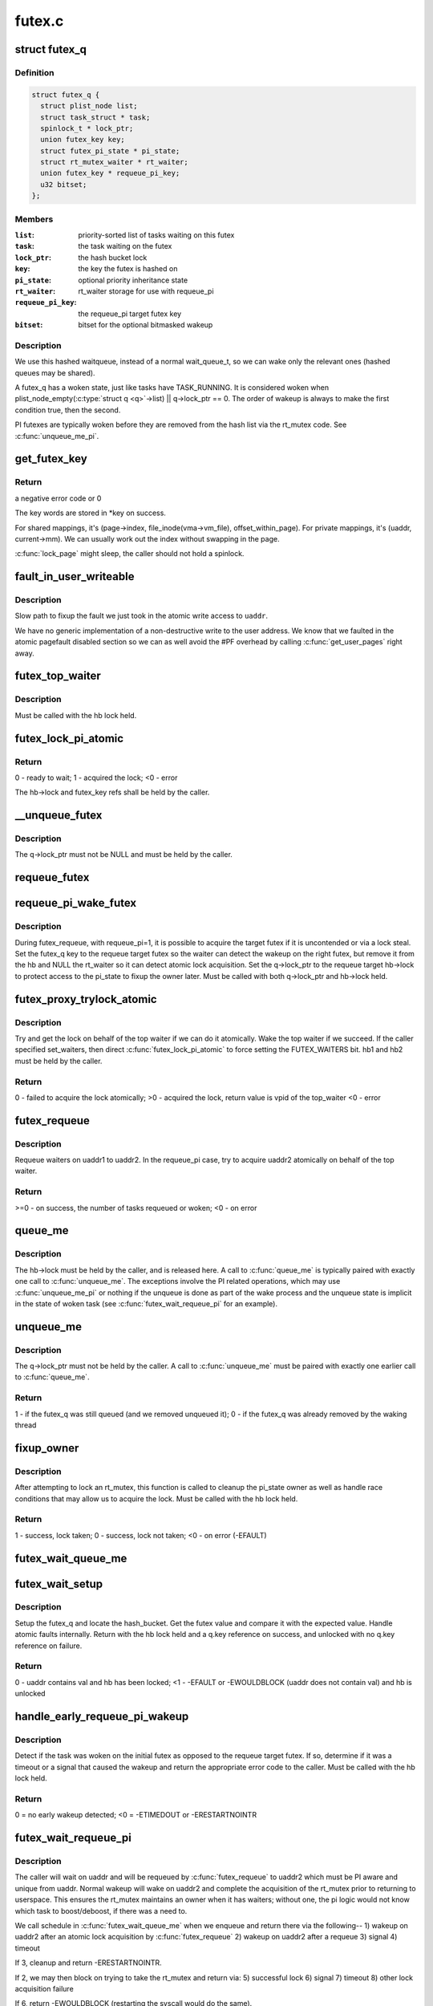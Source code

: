 .. -*- coding: utf-8; mode: rst -*-

=======
futex.c
=======


.. _`futex_q`:

struct futex_q
==============

.. c:type:: futex_q

    The hashed futex queue entry, one per waiting task


.. _`futex_q.definition`:

Definition
----------

.. code-block:: c

  struct futex_q {
    struct plist_node list;
    struct task_struct * task;
    spinlock_t * lock_ptr;
    union futex_key key;
    struct futex_pi_state * pi_state;
    struct rt_mutex_waiter * rt_waiter;
    union futex_key * requeue_pi_key;
    u32 bitset;
  };


.. _`futex_q.members`:

Members
-------

:``list``:
    priority-sorted list of tasks waiting on this futex

:``task``:
    the task waiting on the futex

:``lock_ptr``:
    the hash bucket lock

:``key``:
    the key the futex is hashed on

:``pi_state``:
    optional priority inheritance state

:``rt_waiter``:
    rt_waiter storage for use with requeue_pi

:``requeue_pi_key``:
    the requeue_pi target futex key

:``bitset``:
    bitset for the optional bitmasked wakeup




.. _`futex_q.description`:

Description
-----------

We use this hashed waitqueue, instead of a normal wait_queue_t, so
we can wake only the relevant ones (hashed queues may be shared).

A futex_q has a woken state, just like tasks have TASK_RUNNING.
It is considered woken when plist_node_empty(:c:type:`struct q <q>`->list) || q->lock_ptr == 0.
The order of wakeup is always to make the first condition true, then
the second.

PI futexes are typically woken before they are removed from the hash list via
the rt_mutex code. See :c:func:`unqueue_me_pi`.



.. _`get_futex_key`:

get_futex_key
=============

.. c:function:: int get_futex_key (u32 __user *uaddr, int fshared, union futex_key *key, int rw)

    Get parameters which are the keys for a futex

    :param u32 __user \*uaddr:
        virtual address of the futex

    :param int fshared:
        0 for a PROCESS_PRIVATE futex, 1 for PROCESS_SHARED

    :param union futex_key \*key:
        address where result is stored.

    :param int rw:
        mapping needs to be read/write (values: VERIFY_READ,
        VERIFY_WRITE)



.. _`get_futex_key.return`:

Return
------

a negative error code or 0

The key words are stored in \*key on success.

For shared mappings, it's (page->index, file_inode(vma->vm_file),
offset_within_page).  For private mappings, it's (uaddr, current->mm).
We can usually work out the index without swapping in the page.

:c:func:`lock_page` might sleep, the caller should not hold a spinlock.



.. _`fault_in_user_writeable`:

fault_in_user_writeable
=======================

.. c:function:: int fault_in_user_writeable (u32 __user *uaddr)

    Fault in user address and verify RW access

    :param u32 __user \*uaddr:
        pointer to faulting user space address



.. _`fault_in_user_writeable.description`:

Description
-----------

Slow path to fixup the fault we just took in the atomic write
access to ``uaddr``\ .

We have no generic implementation of a non-destructive write to the
user address. We know that we faulted in the atomic pagefault
disabled section so we can as well avoid the #PF overhead by
calling :c:func:`get_user_pages` right away.



.. _`futex_top_waiter`:

futex_top_waiter
================

.. c:function:: struct futex_q *futex_top_waiter (struct futex_hash_bucket *hb, union futex_key *key)

    Return the highest priority waiter on a futex

    :param struct futex_hash_bucket \*hb:
        the hash bucket the futex_q's reside in

    :param union futex_key \*key:
        the futex key (to distinguish it from other futex futex_q's)



.. _`futex_top_waiter.description`:

Description
-----------

Must be called with the hb lock held.



.. _`futex_lock_pi_atomic`:

futex_lock_pi_atomic
====================

.. c:function:: int futex_lock_pi_atomic (u32 __user *uaddr, struct futex_hash_bucket *hb, union futex_key *key, struct futex_pi_state **ps, struct task_struct *task, int set_waiters)

    Atomic work required to acquire a pi aware futex

    :param u32 __user \*uaddr:
        the pi futex user address

    :param struct futex_hash_bucket \*hb:
        the pi futex hash bucket

    :param union futex_key \*key:
        the futex key associated with uaddr and hb

    :param struct futex_pi_state \*\*ps:
        the pi_state pointer where we store the result of the
        lookup

    :param struct task_struct \*task:
        the task to perform the atomic lock work for.  This will
        be "current" except in the case of requeue pi.

    :param int set_waiters:
        force setting the FUTEX_WAITERS bit (1) or not (0)



.. _`futex_lock_pi_atomic.return`:

Return
------

0 - ready to wait;
1 - acquired the lock;
<0 - error

The hb->lock and futex_key refs shall be held by the caller.



.. _`__unqueue_futex`:

__unqueue_futex
===============

.. c:function:: void __unqueue_futex (struct futex_q *q)

    Remove the futex_q from its futex_hash_bucket

    :param struct futex_q \*q:
        The futex_q to unqueue



.. _`__unqueue_futex.description`:

Description
-----------

The q->lock_ptr must not be NULL and must be held by the caller.



.. _`requeue_futex`:

requeue_futex
=============

.. c:function:: void requeue_futex (struct futex_q *q, struct futex_hash_bucket *hb1, struct futex_hash_bucket *hb2, union futex_key *key2)

    Requeue a futex_q from one hb to another

    :param struct futex_q \*q:
        the futex_q to requeue

    :param struct futex_hash_bucket \*hb1:
        the source hash_bucket

    :param struct futex_hash_bucket \*hb2:
        the target hash_bucket

    :param union futex_key \*key2:
        the new key for the requeued futex_q



.. _`requeue_pi_wake_futex`:

requeue_pi_wake_futex
=====================

.. c:function:: void requeue_pi_wake_futex (struct futex_q *q, union futex_key *key, struct futex_hash_bucket *hb)

    Wake a task that acquired the lock during requeue

    :param struct futex_q \*q:
        the futex_q

    :param union futex_key \*key:
        the key of the requeue target futex

    :param struct futex_hash_bucket \*hb:
        the hash_bucket of the requeue target futex



.. _`requeue_pi_wake_futex.description`:

Description
-----------

During futex_requeue, with requeue_pi=1, it is possible to acquire the
target futex if it is uncontended or via a lock steal.  Set the futex_q key
to the requeue target futex so the waiter can detect the wakeup on the right
futex, but remove it from the hb and NULL the rt_waiter so it can detect
atomic lock acquisition.  Set the q->lock_ptr to the requeue target hb->lock
to protect access to the pi_state to fixup the owner later.  Must be called
with both q->lock_ptr and hb->lock held.



.. _`futex_proxy_trylock_atomic`:

futex_proxy_trylock_atomic
==========================

.. c:function:: int futex_proxy_trylock_atomic (u32 __user *pifutex, struct futex_hash_bucket *hb1, struct futex_hash_bucket *hb2, union futex_key *key1, union futex_key *key2, struct futex_pi_state **ps, int set_waiters)

    Attempt an atomic lock for the top waiter

    :param u32 __user \*pifutex:
        the user address of the to futex

    :param struct futex_hash_bucket \*hb1:
        the from futex hash bucket, must be locked by the caller

    :param struct futex_hash_bucket \*hb2:
        the to futex hash bucket, must be locked by the caller

    :param union futex_key \*key1:
        the from futex key

    :param union futex_key \*key2:
        the to futex key

    :param struct futex_pi_state \*\*ps:
        address to store the pi_state pointer

    :param int set_waiters:
        force setting the FUTEX_WAITERS bit (1) or not (0)



.. _`futex_proxy_trylock_atomic.description`:

Description
-----------

Try and get the lock on behalf of the top waiter if we can do it atomically.
Wake the top waiter if we succeed.  If the caller specified set_waiters,
then direct :c:func:`futex_lock_pi_atomic` to force setting the FUTEX_WAITERS bit.
hb1 and hb2 must be held by the caller.



.. _`futex_proxy_trylock_atomic.return`:

Return
------

0 - failed to acquire the lock atomically;
>0 - acquired the lock, return value is vpid of the top_waiter
<0 - error



.. _`futex_requeue`:

futex_requeue
=============

.. c:function:: int futex_requeue (u32 __user *uaddr1, unsigned int flags, u32 __user *uaddr2, int nr_wake, int nr_requeue, u32 *cmpval, int requeue_pi)

    Requeue waiters from uaddr1 to uaddr2

    :param u32 __user \*uaddr1:
        source futex user address

    :param unsigned int flags:
        futex flags (FLAGS_SHARED, etc.)

    :param u32 __user \*uaddr2:
        target futex user address

    :param int nr_wake:
        number of waiters to wake (must be 1 for requeue_pi)

    :param int nr_requeue:
        number of waiters to requeue (0-INT_MAX)

    :param u32 \*cmpval:
        ``uaddr1`` expected value (or ``NULL``\ )

    :param int requeue_pi:
        if we are attempting to requeue from a non-pi futex to a
        pi futex (pi to pi requeue is not supported)



.. _`futex_requeue.description`:

Description
-----------

Requeue waiters on uaddr1 to uaddr2. In the requeue_pi case, try to acquire
uaddr2 atomically on behalf of the top waiter.



.. _`futex_requeue.return`:

Return
------

>=0 - on success, the number of tasks requeued or woken;
<0 - on error



.. _`queue_me`:

queue_me
========

.. c:function:: void queue_me (struct futex_q *q, struct futex_hash_bucket *hb)

    Enqueue the futex_q on the futex_hash_bucket

    :param struct futex_q \*q:
        The futex_q to enqueue

    :param struct futex_hash_bucket \*hb:
        The destination hash bucket



.. _`queue_me.description`:

Description
-----------

The hb->lock must be held by the caller, and is released here. A call to
:c:func:`queue_me` is typically paired with exactly one call to :c:func:`unqueue_me`.  The
exceptions involve the PI related operations, which may use :c:func:`unqueue_me_pi`
or nothing if the unqueue is done as part of the wake process and the unqueue
state is implicit in the state of woken task (see :c:func:`futex_wait_requeue_pi` for
an example).



.. _`unqueue_me`:

unqueue_me
==========

.. c:function:: int unqueue_me (struct futex_q *q)

    Remove the futex_q from its futex_hash_bucket

    :param struct futex_q \*q:
        The futex_q to unqueue



.. _`unqueue_me.description`:

Description
-----------

The q->lock_ptr must not be held by the caller. A call to :c:func:`unqueue_me` must
be paired with exactly one earlier call to :c:func:`queue_me`.



.. _`unqueue_me.return`:

Return
------

1 - if the futex_q was still queued (and we removed unqueued it);
0 - if the futex_q was already removed by the waking thread



.. _`fixup_owner`:

fixup_owner
===========

.. c:function:: int fixup_owner (u32 __user *uaddr, struct futex_q *q, int locked)

    Post lock pi_state and corner case management

    :param u32 __user \*uaddr:
        user address of the futex

    :param struct futex_q \*q:
        futex_q (contains pi_state and access to the rt_mutex)

    :param int locked:
        if the attempt to take the rt_mutex succeeded (1) or not (0)



.. _`fixup_owner.description`:

Description
-----------

After attempting to lock an rt_mutex, this function is called to cleanup
the pi_state owner as well as handle race conditions that may allow us to
acquire the lock. Must be called with the hb lock held.



.. _`fixup_owner.return`:

Return
------

1 - success, lock taken;
0 - success, lock not taken;
<0 - on error (-EFAULT)



.. _`futex_wait_queue_me`:

futex_wait_queue_me
===================

.. c:function:: void futex_wait_queue_me (struct futex_hash_bucket *hb, struct futex_q *q, struct hrtimer_sleeper *timeout)

    queue_me() and wait for wakeup, timeout, or signal

    :param struct futex_hash_bucket \*hb:
        the futex hash bucket, must be locked by the caller

    :param struct futex_q \*q:
        the futex_q to queue up on

    :param struct hrtimer_sleeper \*timeout:
        the prepared hrtimer_sleeper, or null for no timeout



.. _`futex_wait_setup`:

futex_wait_setup
================

.. c:function:: int futex_wait_setup (u32 __user *uaddr, u32 val, unsigned int flags, struct futex_q *q, struct futex_hash_bucket **hb)

    Prepare to wait on a futex

    :param u32 __user \*uaddr:
        the futex userspace address

    :param u32 val:
        the expected value

    :param unsigned int flags:
        futex flags (FLAGS_SHARED, etc.)

    :param struct futex_q \*q:
        the associated futex_q

    :param struct futex_hash_bucket \*\*hb:
        storage for hash_bucket pointer to be returned to caller



.. _`futex_wait_setup.description`:

Description
-----------

Setup the futex_q and locate the hash_bucket.  Get the futex value and
compare it with the expected value.  Handle atomic faults internally.
Return with the hb lock held and a q.key reference on success, and unlocked
with no q.key reference on failure.



.. _`futex_wait_setup.return`:

Return
------

0 - uaddr contains val and hb has been locked;
<1 - -EFAULT or -EWOULDBLOCK (uaddr does not contain val) and hb is unlocked



.. _`handle_early_requeue_pi_wakeup`:

handle_early_requeue_pi_wakeup
==============================

.. c:function:: int handle_early_requeue_pi_wakeup (struct futex_hash_bucket *hb, struct futex_q *q, union futex_key *key2, struct hrtimer_sleeper *timeout)

    Detect early wakeup on the initial futex

    :param struct futex_hash_bucket \*hb:
        the hash_bucket futex_q was original enqueued on

    :param struct futex_q \*q:
        the futex_q woken while waiting to be requeued

    :param union futex_key \*key2:
        the futex_key of the requeue target futex

    :param struct hrtimer_sleeper \*timeout:
        the timeout associated with the wait (NULL if none)



.. _`handle_early_requeue_pi_wakeup.description`:

Description
-----------

Detect if the task was woken on the initial futex as opposed to the requeue
target futex.  If so, determine if it was a timeout or a signal that caused
the wakeup and return the appropriate error code to the caller.  Must be
called with the hb lock held.



.. _`handle_early_requeue_pi_wakeup.return`:

Return
------

0 = no early wakeup detected;
<0 = -ETIMEDOUT or -ERESTARTNOINTR



.. _`futex_wait_requeue_pi`:

futex_wait_requeue_pi
=====================

.. c:function:: int futex_wait_requeue_pi (u32 __user *uaddr, unsigned int flags, u32 val, ktime_t *abs_time, u32 bitset, u32 __user *uaddr2)

    Wait on uaddr and take uaddr2

    :param u32 __user \*uaddr:
        the futex we initially wait on (non-pi)

    :param unsigned int flags:
        futex flags (FLAGS_SHARED, FLAGS_CLOCKRT, etc.), they must be
        the same type, no requeueing from private to shared, etc.

    :param u32 val:
        the expected value of uaddr

    :param ktime_t \*abs_time:
        absolute timeout

    :param u32 bitset:
        32 bit wakeup bitset set by userspace, defaults to all

    :param u32 __user \*uaddr2:
        the pi futex we will take prior to returning to user-space



.. _`futex_wait_requeue_pi.description`:

Description
-----------

The caller will wait on uaddr and will be requeued by :c:func:`futex_requeue` to
uaddr2 which must be PI aware and unique from uaddr.  Normal wakeup will wake
on uaddr2 and complete the acquisition of the rt_mutex prior to returning to
userspace.  This ensures the rt_mutex maintains an owner when it has waiters;
without one, the pi logic would not know which task to boost/deboost, if
there was a need to.

We call schedule in :c:func:`futex_wait_queue_me` when we enqueue and return there
via the following--
1) wakeup on uaddr2 after an atomic lock acquisition by :c:func:`futex_requeue`
2) wakeup on uaddr2 after a requeue
3) signal
4) timeout

If 3, cleanup and return -ERESTARTNOINTR.

If 2, we may then block on trying to take the rt_mutex and return via:
5) successful lock
6) signal
7) timeout
8) other lock acquisition failure

If 6, return -EWOULDBLOCK (restarting the syscall would do the same).

If 4 or 7, we cleanup and return with -ETIMEDOUT.



.. _`futex_wait_requeue_pi.return`:

Return
------

0 - On success;
<0 - On error



.. _`sys_set_robust_list`:

sys_set_robust_list
===================

.. c:function:: long sys_set_robust_list (struct robust_list_head __user *head, size_t len)

    Set the robust-futex list head of a task

    :param struct robust_list_head __user \*head:
        pointer to the list-head

    :param size_t len:
        length of the list-head, as userspace expects



.. _`sys_get_robust_list`:

sys_get_robust_list
===================

.. c:function:: long sys_get_robust_list (int pid, struct robust_list_head __user *__user *head_ptr, size_t __user *len_ptr)

    Get the robust-futex list head of a task

    :param int pid:
        pid of the process [zero for current task]

    :param __user \*head_ptr:
        pointer to a list-head pointer, the kernel fills it in

    :param size_t __user \*len_ptr:
        pointer to a length field, the kernel fills in the header size

